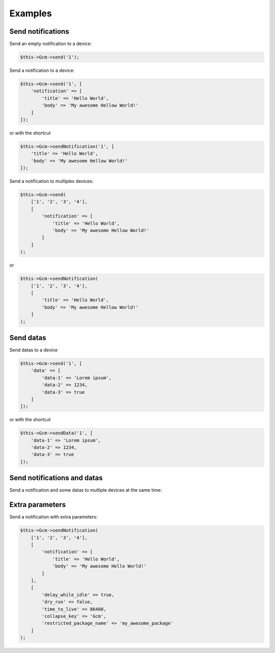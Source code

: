 Examples
========

Send notifications
------------------

Send an empty notification to a device:

.. code:: php

    $this->Gcm->send('1');

Send a notification to a device:

.. code:: php

    $this->Gcm->send('1', [
        'notification' => [
            'title' => 'Hello World',
            'body' => 'My awesome Hellow World!'
        ]
    ]);

or with the shortcut

.. code:: php

    $this->Gcm->sendNotification('1', [
        'title' => 'Hello World',
        'body' => 'My awesome Hellow World!'
    ]);

Send a notification to multiples devices:

.. code:: php

    $this->Gcm->send(
        ['1', '2', '3', '4'],
        [
            'notification' => [
                'title' => 'Hello World',
                'body' => 'My awesome Hellow World!'
            ]
        ]
    );

or

.. code:: php

    $this->Gcm->sendNotification(
        ['1', '2', '3', '4'],
        [
            'title' => 'Hello World',
            'body' => 'My awesome Hellow World!'
        ]
    );

Send datas
----------

Send datas to a device

.. code:: php

    $this->Gcm->send('1', [
        'data' => [
            'data-1' => 'Lorem ipsum',
            'data-2' => 1234,
            'data-3' => true
        ]
    ]);

or with the shortcut

.. code:: php

    $this->Gcm->sendData('1', [
        'data-1' => 'Lorem ipsum',
        'data-2' => 1234,
        'data-3' => true
    ]);

Send notifications and datas
----------------------------

Send a notification and some datas to multiple devices at the same time:

.. code:: php
    $this->Gcm->send(
        ['1', '2', '3', '4'],
        [
            'notification' => [
                'title' => 'Hello World',
                'body' => 'My awesome Hellow World!'
            ],
            'data' => [
                'data-1' => 'Lorem ipsum',
                'data-2' => 1234,
                'data-3' => true
            ]
        ]
    );

Extra parameters
----------------

Send a notification with extra parameters:

.. code:: php

    $this->Gcm->sendNotification(
        ['1', '2', '3', '4'],
        [
            'notification' => [
                'title' => 'Hello World',
                'body' => 'My awesome Hello World!'
            ]
        ],
        [
            'delay_while_idle' => true,
            'dry_run' => false,
            'time_to_live' => 86400,
            'collapse_key' => 'Gcm',
            'restricted_package_name' => 'my_awesome_package'
        ]
    );
